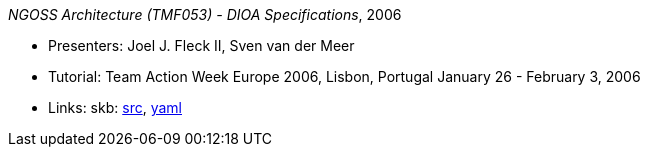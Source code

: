 _NGOSS Architecture (TMF053) - DIOA Specifications_, 2006

* Presenters: Joel J. Fleck II, Sven van der Meer
* Tutorial: Team Action Week Europe 2006, Lisbon, Portugal January 26 - February 3, 2006
* Links:
    skb: link:https://github.com/vdmeer/skb/tree/master/library/talks/tutorial/2000/fleck-tmf-2006-a.adoc[src],
         link:https://github.com/vdmeer/skb/tree/master/library/talks/tutorial/2000/fleck-tmf-2006-a.yaml[yaml]


